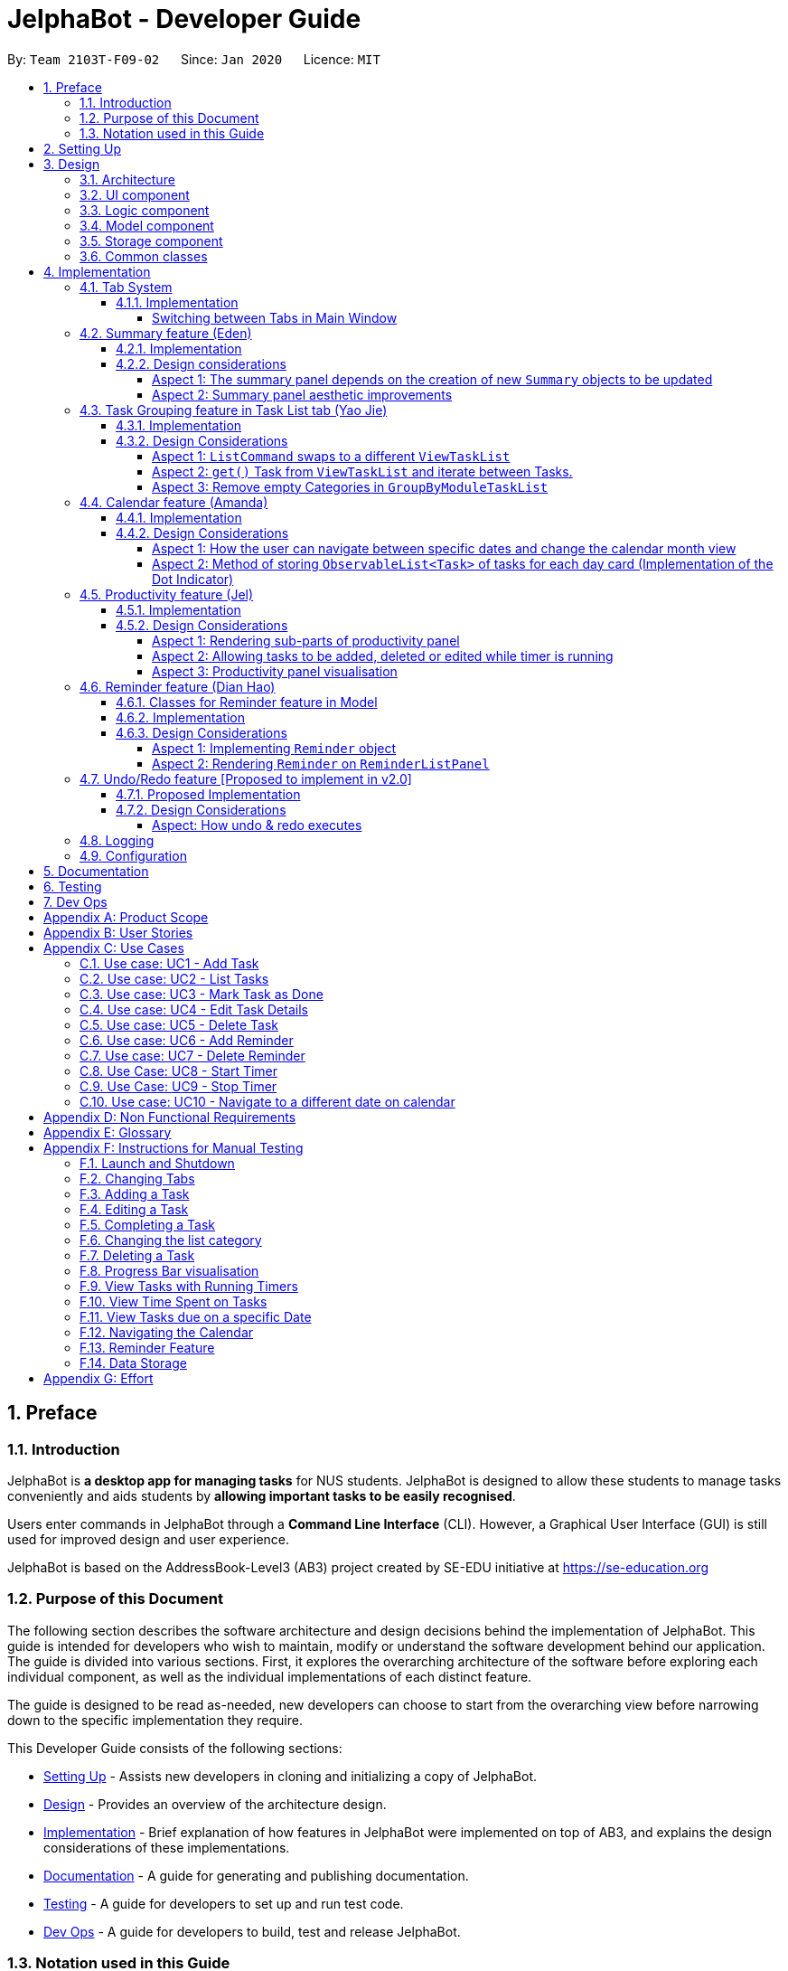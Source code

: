 = JelphaBot - Developer Guide
:site-section: DeveloperGuide
:toc:
:toc-title:
:toc-placement: preamble
:toclevels: 4
:sectnums:
:imagesDir: images
:stylesDir: stylesheets
:xrefstyle: full
ifdef::env-github[]
:tip-caption: :bulb:
:note-caption: :information_source:
:warning-caption: :warning:
endif::[]
:repoURL: https://github.com/AY1920S2-CS2103T-F09-2/main

By: `Team 2103T-F09-02`      Since: `Jan 2020`      Licence: `MIT`

== Preface
=== Introduction

JelphaBot is *a desktop app for managing tasks* for NUS students. JelphaBot is designed to allow these students
to manage tasks conveniently and aids students by *allowing important tasks to be easily recognised*.

Users enter commands in JelphaBot through a *Command Line Interface* (CLI). However, a Graphical User Interface (GUI)
is still used for improved design and user experience.

JelphaBot is based on the AddressBook-Level3 (AB3) project created by SE-EDU initiative at https://se-education.org

=== Purpose of this Document
The following section describes the software architecture and design decisions behind the implementation of JelphaBot.
This guide is intended for developers who wish to maintain, modify or understand the software development behind our application.
The guide is divided into various sections. First, it explores the overarching architecture of the software before exploring each individual component,
as well as the individual implementations of each distinct feature.

The guide is designed to be read as-needed, new developers can choose to start from the overarching view before narrowing down to the specific implementation they require.

This Developer Guide consists of the following sections:

* <<Setting Up, Setting Up>> - Assists new developers in cloning and initializing a copy of JelphaBot.
* <<Design, Design>> - Provides an overview of the architecture design.
* <<Implementation, Implementation>> - Brief explanation of how features in JelphaBot were implemented on top of AB3,
and explains the design considerations of these implementations.
* <<Documentation, Documentation>> - A guide for generating and publishing documentation.
* <<Testing, Testing>> - A guide for developers to set up and run test code.
* <<Dev Ops, Dev Ops>> - A guide for developers to build, test and release JelphaBot.

=== Notation used in this Guide
.Common symbols used throughout this guide.
[width="70%",cols="^15%,85%"]
|===
a| `code` | A Java method or class
ifdef::env-github[]
| :bulb: | Tips and tricks that might be useful
| :information_source: | Additional information that is good to know
| :heavy_exclamation_mark: | Important pointers to take note
endif::[]
ifndef::env-github[]
a| [.java]#name# | Reference to the codebase (such as component, class and method names)
a| icon:lightbulb-o[role="icon-tip",size="2x"] | Tips and tricks that might be useful
a| icon:info-circle[role="icon-note",size="2x"] | Additional information that is good to know
a| icon:exclamation-circle[role="icon-important",size="2x"] | Important pointers to take note
endif::[]
|===

== Setting Up

Refer to the guide <<SettingUp#, here>>.

== Design

JelphaBot is a desktop app built in Java based on the AddressBook-Level3 project created by the SE-EDU initiative,
and inherits its architectural design. The software is split into various components, each with its own package.
Each component is in charge of a single aspect of the software.

[TIP]
The data in JelphaBot is stored as .json files in the `data` subdirectory.

//tag::designarchitecture[]
[[Design-Architecture]]
=== Architecture
The *_Architecture Diagram_* given below explains the high-level design of the App.

.Architecture Diagram
image::ArchitectureDiagram2.png[]
//end::designarchitecture[]

The *_Architecture Diagram_* given above explains the high-level design of the App. Given below is a quick overview of each component.

[TIP]
The `.drawio` files used to create diagrams in this document can be found in the link:{repoURL}/tree/master/docs/diagrams/[diagrams] folder.
To update a diagram, import the `.drawio` file to the https://draw.io[webapp].

Given below is a quick overview of each component.

`Main` has two classes called link:{repoURL}/blob/master/src/main/java/seedu/jelphabot/Main.java[`Main`] and link:{repoURL}/blob/master//src/main/java/seedu/jelphabot/MainApp.java[`MainApp`]. It is responsible for,

* At app launch: Initializes the components in the correct sequence, and connects them up with each other.
* At shut down: Shuts down the components and invokes cleanup method where necessary.

<<Design-Commons,*`Commons`*>> represents a collection of classes used by multiple other components.
The following class plays an important role at the architecture level:

* `LogsCenter` : Used by many classes to write log messages to the App's log file.

The rest of the App consists of four components.

* <<Design-Ui,*`UI`*>>: The UI of the App.
* <<Design-Logic,*`Logic`*>>: The command executor.
* <<Design-Model,*`Model`*>>: Holds the data of the App in-memory.
* <<Design-Storage,*`Storage`*>>: Reads data from, and writes data to, the hard disk.

Each of the four components

* Defines its _API_ in an `interface` with the same name as the Component.
* Exposes its functionality using a `{Component Name}Manager` class.

For example, the `Logic` component (see the class diagram given below) defines it's API in the `Logic.java` interface and exposes its functionality using the `LogicManager.java` class.

.Class Diagram of the Logic Component
image::LogicClassDiagram.png[][width="750"]

[discrete]
==== How the architecture components interact with each other

The _Sequence Diagram_ below shows how the components interact with each other for the scenario where the user issues the command `delete 1`.

.Component interactions for `delete 1` command
image::interaction.png[]

The sections below give more details of each component.

[[Design-Ui]]
=== UI component
The Ui Component handles interactions between the user and the application.
This includes input fields where commands are entered as well as translations of data in the Model Component to a visual representation in the interface.

.Class Diagram of the UI Component
image::UiClassDiagram.png[][width="750"]

*API* : link:{repoURL}/src/main/java/seedu/JelphaBot/ui/Ui.java[`Ui.java`]

The UI consists of a `MainWindow` that is made up of parts e.g.`CommandBox`, `CalendarDayCard`, `ResultDisplay`, `TaskListPanel`, `StatusBarFooter` etc.
All these, including the `MainWindow`, inherit from the abstract `UiPart` class.

The `UI` component uses JavaFx UI framework. The layout of these UI parts are defined in matching `.fxml` files that are in the `src/main/resources/view` folder. For example, the layout of the link:{repoURL}/src/main/java/seedu/JelphaBot/ui/MainWindow.java[`MainWindow`] is specified in link:{repoURL}/src/main/resources/view/MainWindow.fxml[`MainWindow.fxml`]

The `UI` component,

* Executes user commands using the `Logic` component.
* Listens for changes to `Model` data so that the UI can be updated with the modified data.

[[Design-Logic]]
=== Logic component
The Logic component handles the business logic after a command is executed.

[[fig-LogicClassDiagram]]
.Structure of the Logic Component
image::LogicClassDiagram.png[][width="750"]

*API* :
link:{repoURL}/src/main/java/seedu/JelphaBot/logic/Logic.java[`Logic.java`]

.  `Logic` uses the `JelphaBotParser` class to parse the user command.
.  This results in a `Command` object which is executed by the `LogicManager`.
.  The command execution can affect the `Model` (e.g. adding a task).
.  The result of the command execution is encapsulated as a `CommandResult` object which is passed back to the `Ui`.
.  In addition, the `CommandResult` object can also instruct the `Ui` to perform certain actions, such as displaying help to the user.

Given below is the Sequence Diagram for interactions within the `Logic` component for the `execute("delete 1")` API call.

.Interactions Inside the Logic Component for the `delete 1` Command
image::DeleteSequenceDiagram.png[]

[[Design-Model]]
=== Model component
The Model component provides an internal data representation of all tasks stored in JelphaBot, as well as methods to modify that data.

.Structure of the Model Component
image::ModelClassDiagram.png[][width="750"]

*API* : link:{repoURL}/src/main/java/seedu/JelphaBot/model/Model.java[`Model.java`]

The `Model`,

* stores a `UserPref` object that represents the user's preferences.
* stores JelphaBot data.
* exposes an unmodifiable `ObservableList<Task>` that can be 'observed' e.g. the UI can be bound to this list so that the UI automatically updates when the data in the list change.
* does not depend on any of the other three components.

//[NOTE]
//As a more OOP model, we can store a `Tag` list in `JelphaBot`, which `Task` can reference. This would allow `JelphaBot` to only require one `Tag` object per unique `Tag`, instead of each `Task` needing their own `Tag` object. An example of how such a model may look like is given below. +
// +
//image:BetterModelClassDiagram.png[]

[[Design-Storage]]
=== Storage component
The Storage component manages storing and retrieving of data onto local files in .json format.

.Structure of the Storage Component
image::Storage.png[][width="750"]

*API* : link:{repoURL}/src/main/java/seedu/JelphaBot/storage/Storage.java[`Storage.java`]

The `Storage` component,

* can save `UserPref` objects in json format and read it back.
* can save JelphaBot data in json format and read it back.

[[Design-Commons]]
=== Common classes

Classes used by multiple components are in the `seedu.JelphaBot.commons` package.
This includes classes which implement utility functions which can be used by all other components.

== Implementation

This section describes some noteworthy details on how certain features are implemented.

=== Tab System
Users may find it complicated to handle the many features that JelphaBot offers. They might also be overwhelmed if all the information of their tasks were to be displayed together in one screen.

As such, we have decided to implement a tab system for JelphaBot to organise the available commands into their respective features. JelphaBot provides 5 different tabs for the users,
each displaying a different set of panels that are relevant to the feature.

* *Summary Tab* - <<Summary feature (Eden), overall view>> of the day's tasks in the task list.
* *Task List Tab* - <<Task Grouping feature in Task List tab (Yao Jie), view all tasks>> in the task list.
* *Calendar Tab* - <<Calendar feature (Amanda), visualisation>> of tasks in a specific day or month.
* *Productivity Tab* - <<Productivity feature (Jel), overarching view>> of overall productivity such as task completion rate.
* *Reminder Tab* - <<Reminder feature (Dian Hao), list>> of upcoming reminders.

To use the different features, we have also implemented commands for users to switch between the 5 tabs.

[[ChangeTab]]
// tag::changetab[]
==== Implementation

[[ChangingTabs]]
===== Switching between Tabs in Main Window

The tabs of the application are defined using a `SwitchTab` enum and the current tab of the application is stored as a private attribute `mode` in `LogicManager`.
Users can switch between tabs in JelphaBot using the lower case names of each tab as commands (e.g. `calendar`). +
When the tab of the application is changed, we need to update the:

* `MainWindow` component so that the `SwitchTab` attribute in `MainWindow` reflects the new current tab, since this is used to check if a command can be executed,
* `UI` component so that the panels display the information that is relevant to the tab.

WARNING: `task list` is not a valid command to switch to the Task List tab.
Use `list` instead.
Similarly, `:l` is rhe corresponding shortcut.

For all these commands, updates are done by updating the `SwitchTab` attribute added in the `CommandResult` object.

To view an example, the figure <<Summary-SwitchTab-Sequence-Diagram, here>> shows the sequence diagram for when a user executes the `:s` or `summary` command.

Upon execution of the `:s` command, `SummaryCommand#generateCommandResult()` will generate a `CommandResult``#`` whose `SwitchTab``#`` attribute is set to `SUMMARY``#`` and return it to the `LogicManager``#``.
Now, the updates can be done for the respective components:

* `UI` component: `MainWindow` calls `MainWindow#executeCommand()`, to retrieve the tab to be changed to and updates the current tab stored in its `SwitchTab` attribute by calling `CommandResult#isShowXXX()` where `XXX` is the tab to switch to.
The display panel is updated by calling `MainWindow#handleXXX` where `XXX` is the tab to switch to.
// end::changetab[]


// tag::summary[]
=== Summary feature (Eden)

JelphaBot has a Summary feature which provides an overview of the tasks due within the day as well as all tasks that have been complete within the day.

This feature comes in the form of a summary panel, which comprises of two sections for the tasks due within the day and the tasks completed within the day respectively.

For each task shown only details such as the Module Code and the Description are shown.

Once the user marks a task due within the day as complete, it will automatically appear under the tasks completed within the day.

[NOTE]
If the user marks a task as completed, and immediately deletes the task from the task list, it will not appear in the summary screen.

==== Implementation

The implementation of this panel is facilitated by the `summary` package.

Upon creation, the `Summary` object obtains the main task list from `Model`.
The task list is then filtered with the help of `TaskDueWithinDayAndIncompletePredicate` and `TaskCompletedWithinDayPredicate` to obtain two lists with the desired tasks.

These lists are stored as fields in the `Summary` class and are used to display the relevant information in the summary panel.

The following class diagram shows the structure of the classes in the `summary` package, in relation with their `Ui` counterparts.

[[SummaryPanelClassDiagram]]
.Class diagram of structure and relations of `Summary`, `SummaryPanel` and their components.
image::SummaryPanelClassDiagram.png[]
To view the respective tasks, the user enters the `summary` command.

[[Summary-SwitchTab-Sequence-Diagram]]
.Sequence diagram of execution of the `summary` command
image::SummarySwitchTabSequenceDiagram.png[]

The following sequence diagram details the execution of the creation of the `Summary` object when SummaryCommand is executed.

.Sequence diagram of the creation of the `Summary` object when SummaryCommand is executed.
image::SummaryCommandSequenceDiagram.png[]

==== Design considerations

===== Aspect 1: The summary panel depends on the creation of new `Summary` objects to be updated

* *Current solution*: Each time `DoneCommand` is executed, a new Summary object is to be created, and along with it the task lists
contained inside the `Summary` object is updated and displayed on the summary panel as an updated list.
** Pros: Easy to implement. Scalable when there are more things are to be displayed on the summary panel.
** Cons: Consecutive `done` commands are expensive, as the lists in the `Summary` object are reinitialised upon every `done` command.

* *Alternative 1*: Have a single `Summary` object with underlying task list listeners to update the relevant task lists
** Pros: Only one `Summary` object will have to be created for the duration the application is open. The task lists in the `Summary` object
do not have to be reinitialised upon every `done` command.
** Cons: May not be scalable if there are many things to be added to the summary panel in the future, as this will require more listeners,
and the presence of many listeners may affect the performance of the application.

===== Aspect 2: Summary panel aesthetic improvements

* *Current solution*: The Welcome header, tasks due today and tasks completed subsections have the same font and styling. The distinction between them
is by the bigger font for the Welcome header, and the space separation between the subsections. Everything shown on the panel is shown as plain text, with no
additional styling.
** Pros: This gives the summary panel a minimal look that is simple and easy to look at, while still providing the user with the relevant information that is needed.
** Cons: Due to the implementation of the subsections as separate boxes of equal sizes that are scaled to fit the panel, there is a lot of unused space in between each subsection, if there
are not enough tasks to fill in the space. This can be seen as a waste of space.
* *Alternative 1*: Add font styling and section highlighting to different sections of the summary panel
** Pros: Makes the summary panel more visually appealing, and makes each subsection more distinct from each other.
** Cons: Does not solve the problem of unused space when there are not enough tasks to fill the space in each subsection.
// end::summary[]

// tag::taskgroups[]
=== Task Grouping feature in Task List tab (Yao Jie)
==== Implementation

The task category mechanism is facilitated by the `ViewTaskList` interface, which serves as a wrapper for any list of tasks. +
The ViewTaskList interface supports methods that facilitate getting and iterating through the tasks contained within the list.
This is to accommodate a common access for Tasks in `GroupedTaskList`, which contains multiple sub-lists. +
The diagram below describes the class structure.

.Class Diagram for Task List classes
image::TaskListClassDiagram.png[]

Grouping tasks into sub-lists is done through the `GroupedTaskList` class. +
Each `GroupedTaskList` is a container for `ObservableList<Task>` objects, each containing a unique filter over the full task list.

Each `GroupedTaskList` implements the following operations on top of those in `ViewTaskList`:

* A enum class which describes the valid `Category` groupings, and the corresponding methods of getting these groupings from a `String`. +
* An `ObservableList` of `SubgroupTaskList` that represents the sub-groupings of each corresponding `Category`.
* A public method for instantiating a `GroupedTaskList` called `getGroupedList` with the return from `getFilteredTaskList()` as argument.
* An iterator method which iterates through a list of `SubgroupTaskList`.

Users can modify the `GroupTaskList` being displayed in the main panel by executing a `ListCommand`.
The operation for retrieving the corresponding `GroupedTaskLists` are exposed in the `Model` interface as `Model#getGroupedTaskList(Category category)`. +
Currently, the supported groupings for JelphaBot are group by date (`GroupedTaskList.Category.DATE` and `GroupedByDateTaskList`) and group by module (`GroupedTaskList.Category.MODULE` and `GroupedByModuleTaskList`).

The following diagram shows the sequence flow of a `ListCommand` which modifies the currently shown Task List:

[[activity-swapping-groupedtasklist]]
.Activity Diagram showing the tab switch for ListCommand
image::ListCommandActivityDiagram.png[]

Given below is an example usage scenario and how the task category mechanism behaves at each step.

*Step 1.* The user launches the application for the first time.
The `MainWindow` will be initialized with `GroupedTaskListPanel` as a container for GroupedTaskList model objects.
The panel is populated with sublists defined in `GroupedByDateTaskList`.

*Step 2.* The user executes `list model` to switch to category tasks by module code instead. `GroupedTaskListPanel` is repopulated with sublists defined in `GroupedByModuleTaskList`.

[NOTE]
If the user tries to switch to a `Cateory` which is already set, the command does not reinitialize the `GroupedTaskList` to prevent redundant filtering operations.

As `GroupedTaskList` has more than one underlying `ObservableList<Task>`, tasks cannot be retrieved the usual way.
Thus, the `get()` function defined in the `ViewTaskList` interface must be implemented and used instead. +
The following diagram shows the process of retrieving a `Task` from `ViewTaskList` when it is an instance of `GroupedTaskList`:

[[sequence-viewtasklist-get]]
.Sequence Diagram for `ViewTaskList.get()`
image::ViewTaskListGetSequenceDiagram.png[]

As the index passed as an argument to `lastShownList.get()` is a cumulative index, the implementation of `get()` in `ViewTaskList` has to iterate through each `SubgroupTaskList` stored within.

Tasks are organized via a two-dimensional list.
In this case, a `Task` is rendered into a `TaskCard`, and `TaskCard` elements are rendered within `SubGroupTaskListCell` elements which are listed in `SubgroupTaskListPanel`.
A populated `SubgroupTaskListPanel` element is rendered as a `GroupedTaskListCell` which is listed in the top-level `GroupedTaskListCell`. +
`SubgroupTaskListCell` and `GroupedTaskListCell` implement the `ListViewCell<T>` interface of the `ListView<T>` class provided by JavaFX.

.Class Diagram for UI classes displaying `GroupedTaskList`
image::TaskListPanelClassDiagram.png[]

The detailed interactions are described in the diagram shown above.
As can be seen, the distribution of `ListViewCell` elements follows the way tasks are distributed within the model classes.
Each `SubgroupTaskListPanel` is displaying a singular `SubgroupTaskList`, which firther contains a list of `Task` entities.

The indexes displayed in each `TaskCard` is dynamically computed from a `NumberBinding` which computes the index of that element in the list.
The `NumberBinding` observes the place of the task within the current `SubgroupTaskList` as well as the number of elements in the preceeding sublists.
The sum of both numbers gives the index for the current element, which is set using `setId()`. `TaskCard` elements are updated with `populateTaskElements()`.

Each `TaskCard` will also have a different visual presentation depending on the value of the `Priority` of the task.
The method which adjusts the visual presentation of a `Task` is `applyPriorityMarkdown()`.

The following images show how `Task` entities of different priorities are displayed: +

.Markdown for Tasks of different priority. (Top to bottom: Normal, High, Low.)
image::PriorityMarkupForTaskCards.png[]

==== Design Considerations

===== Aspect 1: `ListCommand` swaps to a different `ViewTaskList`

Refer to <<activity-swapping-groupedtasklist>> for the diagram describing this process.

* *Current solution*: Initializes each grouped list as each `ListCommand` is called and stores the latest list as `Model.lastShownList`.
** Pros: Easy to implement.
Scalable when more groupings are added.
** Cons: Consecutive `ListCommand` operations which swap between different categories are expensive as the list is reinitalized each time.
** Cons: It is hard to keep track of the exact type of list in `lastShownList`, which may lead to unexpected behavior.
* **Alternative 1:** Keep instances of all `GroupedTaskList` objects and update them as underlying Task List changes.
** Pros: Consecutive `ListCommand` executions are less expensive.
** Cons: All other commands that update the underlying list now have additional checks as each grouped list is updated.

The current solution was chosen in order to accomodate more `Category` implementations in the future.
With only two classes inheriting `GroupedTaskList`, it is entirely feasible to implement both.
However, since only one `GroupedTaskList` will be used at any time, and to take account possible performance savings, only one `GroupedTaskList` implementation will exist at any one time.

===== Aspect 2: `get()` Task from `ViewTaskList` and iterate between Tasks.

Refer to <<sequence-viewtasklist-get>> for the diagram describing this process.

* *Current solution*: Implement `get()` and `Iterator<Task>` in `ViewTaskList`.
** Pros: Easy to implement.
Scalable when more groupings are added.
** Cons: Consecutive `ListCommand` operations are expensive as the list is reinitalized each time.
** Cons: It is hard to keep track of the exact type of list in `lastShownList`, which may lead to unexpected behavior.
*** As a workaround, only operations defined in the `ViewTaskList` interface should be used.
* **Alternative 1:** Keep instances of all `GroupedTaskList` objects and update them as underlying Task List changes.
** Pros: Consecutive `ListCommand` executions are less expensive.
** Cons: All other commands that update the underlying `UniqueTaskList` will result in multiple update calls to `ViewTaskList`.

The current solution was chosen with integration with other tabs in mind.
This implementation can easily be expanded to other tabs in a future version if other tabs also inherit from `ViewTaskList`.
This allows `add`, `edit`, `delete` and `done` commands to be executable from any tab, while still only requiring one `ViewTaskList` to be instantiated, which saves performance.

//===== Aspect 3: Hide empty Categories in `GroupByDateTaskList`
//
//* *Current Solution*: UI displays problems from a `FilteredList<SubgroupTaskList>` and use `filtered()` to hide empty categories without removing them.
//** Rationale: These categories are meant to be reused when applicable tasks are added back to the list.
//** Pros: The list categories do not have to be reinitalized as tasks are removed or added.
//** Cons: Additional load on the UI as the Filtering happens constantly.
//However, since there is a cap on five categories (so five `FilteredList` lists), it is unlikely to be significant.
//** Cons: Inconsistent with the way filtering is done in `GroupByModuleTaskList`, which reduces control abstraction in `GroupedTaskList`.
//* **Alternative 1:** Remove categories which are no longer used, and reinitialize them again when needed.
//** Pros: Consecutive changes to the underlying Task List are less expensive if less lists are currently active.
//** Pros: Enforce consistency with `GroupByModuleTaskList` which might allow some methods to be abstracted to parent class.
//** Cons: Empty `SubgroupTaskList` members have to be hidden manually which requires complex logic in `SubgroupTaskListPanel`.
//** Cons: Additional listeners have to be added (one for each category) to reinitialize empty categories.

===== Aspect 3: Remove empty Categories in `GroupByModuleTaskList`

* *Current Solution*: UI displays problems from a `FilteredList<SubgroupTaskList>` and uses a `ListChangeListener<Task>` to maintain a set of unique module codes when the underlying task list is changed.
The `ObservableSet<ModuleCode>` has a further `SetChangeListener<ModuleCode>` bound to it to remove categories that no longer contain any Tasks.
This second listener directly removes unused categories from `GroupedByModuleTaskList`.
** Pros: Consecutive changes to the underlying Task List are automatically reflected with a change in `SubgroupTaskList` categories.
** Pros: The delegation of responsibilities between each `Listener` allows Single Responsibility Principle to be maintained.
** Cons: Dependency between the two `Listener` classes has to be maintained.
* **Alternative 1:** Hide categories which are no longer used by adding a filter to the Task List returned.
** Pros: Easy to implement and understand.
** Cons: Not practical: as more Module Codes are added to the Task List, it might cause more and more hidden categories to be created which are expensive to filter through.
* **Alternative 2:** Abstract maintenance of the set of unique module codes to a `UniqueModuleCodeSet` class instanced in `UniqueTaskList`.
** Pros: Easy to understand.
Logic is further abstracted to a higher level and the new class is instanced together with the list that affects it.
** Pros: The returned `ObservableSet<ModuleCode>` from `UniqueModuleCodeSet` can be made unmodifiable which would prevent unauthorized changes to the `ObservableSet` from other classes.
** Cons: Implementation is challenging and prone to bugs, requiring significant testing.
Due to the time of writing this Developer guide, the release is nearing V1.4 and time is spent fixing bugs for release instead.
** This could be a proposed update in the future.

The best solution would be to create a `UniqueModuleCodeSet` instanced in `UniqueTaskList`, which would have the best scalability and abstraction.
In addition, since such a set would be updated regularly, less mantainence is needed inside classes that require a list of unique `ModuleCode` entities.
However, due to time constraints, such an implementation was not chosen.
However, the current solution mimics the best solution as closely as possible by using `SetChangeListener` to update the `SubgroupTaskList` list.
This means that a returned `UnmodifiableObservableSet` from `UniqueModuleCodeSet` can be substituted easily whenever such a refactoring is done.
// end::taskgroups[]


// tag::calendar[]
=== Calendar feature (Amanda)

JelphaBot has a calendar feature which provides an overarching view of their schedules and to allow users to view their tasks due.

This feature offers two main functions:

** Displays an overview of tasks in calendar for a selected month and year
** Displays a list of tasks due for a specified date

====  Implementation

The implementation of the main calendar panel is facilitated by the `CalendarMainPanel` class, which serves as the main
container for this feature. This main container consists of a `SplitPane` comprising of a `CalendarPanel` on the right,
which displays the calendar view in a month, and a `CalendarTaskListPanel` on the left to display specific tasks.

The diagram below describes the class structure of the calendar class structure.

.Class Diagram for Calendar classes
image::CalendarUiClassDiagram.png[]

Upon initialisation of the `CalendarMainPanel`, the `CalendarPanel` would be set to display the current month and year calendar,
with the dates filled up by `CalendarDayCards` by CalendarPanel#fillGridPane() with a `CalendarDate` starting from the first day of the current month.
Today's date would also be highlighted, with `CalendarTaskListPanel` set to display the tasks due today by running
Logic#getFilteredCalendarTaskList() and then Logic#updateFilteredCalendarTaskList() with a predicate to filter by today's date.

The following diagram depicts how each individual day cell of the calendar will look like:

.Expected display of dates on calendar
image::CalendarDayCards.png[]

After every execution of command, MainWindow#updateTasksInCalendarDayCards() will be run such that any commands that updates
the JelphaBot task list (e.g `DoneCommand`, `DeleteCommand`, `EditCommand`) would be updated by the dot indicators in the calendar.

**Function 1: Displays an overview of tasks in calendar for a selected month and year**

There are 2 commands that users can issue to perform function 1:

1. `calendar today`: Displays calendar for the current month with today's date highlighted, and its corresponding tasks due listed. +
2. `calendar MONTHYEAR`: Displays calendar for the month and year specified, with the first day of the month highlighted,
and its corresponding tasks due listed (e.g. calendar Apr-2020). Refer <<Calendar-MonthYear-SequenceDiagram, here>>, for the diagram describing this process.

Upon execution of the `calendar MONTHYEAR` or the `calendar today` command, CalendarCommand#execute() will run `updateFilteredCalendarTaskList()` to
filter the task list to display the tasks on the `CalendarTaskListPanel` according to the first day of the `MONTHYEAR` or the tasks due `today` respectively.
The filtering of the tasks according to date is done using the `TaskDueWithinDayPredicate`. A distinct `CommandResult` would then be generated according to
the input command and is returned to the `LogicManager`. Finally, the  `CommandResult` is passed to the `MainWindow` in UI. Now, the updates can be done for the respective components:

UI Component: Using the CommandResult, MainWindow calls MainWindow#updateCalendarMainPanel(), which is then passed to call CalendarMainPanel#updateCalendarPanel().
For the `calendar MONTHYEAR` command, this updates the `CalendarPanel` display with the respective `MONTHYEAR` view, and highlights the first day of the month.
For the `calendar today` command, this updates the `CalendarPanel` display to the current month and year, with today's date highlighted.

The following example sequence diagram shows you how the `calendar MONTHYEAR` (e.g. `calendar Apr-2020`) command works.

[[Calendar-MonthYear-SequenceDiagram]]
.Sequence diagram after running `calendar Apr-2020`
image::CalendarViewSequenceDiagram.png[]

**Function 2: Display a list of tasks due for a selected date in the month**

In order to display the task list for specific input dates, the user enters the `calendar DATE` command +
(e.g. calendar Jan-1-2020).

NOTE: Only a date belonging in the current displayed month on the `CalendarPanel` would be highlighted after
processing the `calendar DATE` command. A date that falls in other month and years would just display its
corresponding tasks due on the `CalendarTaskListPanel`.

The implementation of the previous two calendar commands (`calendar DATE` and `calendar today`) are largely similar and run in the same process.
The only exception is regarding the `calendar DATE` command which fulfills **Function 2** listed above, where the `GridPane` in `CalendarPanel` is not
altered by running CalendarPanel#fillGridPane() unlike the other two commands fulfilling **Function 1**. Only `CalendarTaskListPanel` is updated.

The following diagram shows the sequence flow for variants of these three calendar commands which modifies the `CalendarMainPanel`:
[[Calendar-ActivityDiagram]]
.Activity Diagram showing the updating of `CalendarMainPanel`
image::CalendarCommandActivityDiagram.png[]

==== Design Considerations

===== Aspect 1: How the user can navigate between specific dates and change the calendar month view
* *Current Solution:* Use the same `calendar` command word for both viewing tasks in specific dates, and changing the calendar view.
The next input following the command word (`DATE`, `MONTHYEAR`, `today`) is then parsed separately to give different command results.
** Pros: Easier and more understandable for user interactions.
** Pros: More open and accessible to future implementations regarding the calendar feature.
** Cons: Implementation in the `CalendarCommand` class might seem a bit bulky.
* **Alternative 1:** Use completely separate commands for viewing tasks in specific dates and changing the calendar view.
** Pros: Less chance of a parse exception, with more precise error messages when invalid command formats are input by the user.
** Cons: Certain areas of the code might be repetitive.
** Cons: Less intuitive for users to use.

*Reason for chosen implementation:* +
The current solution is more user-friendly as it reduces the number of varying commands that users have to remember in order to
access the respective information. Additionally, upcoming changes and future implementations can be easily integrated into the
existing code base as well.

===== Aspect 2: Method of storing `ObservableList<Task>` of tasks for each day card (Implementation of the Dot Indicator)
* *Current Solution:* Each `CalendarDayCard` stores a filtered list of tasks due on its specific date.
This is done by obtaining all the tasks in the task list from Logic#getFilteredTaskList() and applying a filter function
with the `TaskDueWithinDayPredicate`, specifically with the date of the day card. The list of tasks stored for each day card
in the calendar panel would be re-filtered after the execution of each command.
** Pros: Do not have to manually update the tasks stored in each `CalendarDayCard` (e.g add and remove manually in the separately stored copy)
** Cons: Completely reliant on the main task list, possible errors might be carried over.
* **Alternative 1:** Use a static HashMap of Dates as keys and a list of tasks due in that date as values.
** Pros: Retrieving the tasks in a specific date and storing in the day card is fast - can be done in O(1) time.
** Cons: Implementation would be much more complex.
** Cons: Updating of this HashMap of the tasks as the main task list is being edited constantly can be very tedious.

*Reason for chosen implementation:* +
The current solution is easier to implement since we are filtering the tasks we want to see directly from the main task list.
This reduces the amount of methods to implement over various class and components as constant updates of the tasks
in each day card of the calendar is done. The ease of implementation is crucial given the tight deadlines we have to meet for the project.
// end::calendar[]

// tag::productivity[]
=== Productivity feature (Jel)
JelphaBot has a productivity panel of this feature which provides an overarching view of user's overall productivity.

The view of this panel is facilitated by the productivity package that extracts the relevant data and displays them in as cohesive view.
The productivity package supports the creation of `TimeSpentToday`, `RunningTimers` as well as `TasksCompleted` instances.
Each of these classes iterate through the tasks contained within the task list.

.Class diagram showing the structure and relations of `Productivity`, `ProductivityPanel` and their components.
image::ProductivityClassDiagram.png[]

This feature offers two main functions and one panel for visualisation:

** Start timer for a task.
** Stop running timer for a task.
** Productivity panel under Productivity tab.

====  Implementation

Displaying the productivity panel is done through the `Productivity` class. +
A `Productivity` object is a container for the objects responsible for the sub-parts of the panel, namely `TimeSpentToday`, `RunningTimers` and `TasksCompleted`.
Each of these have their respective String representations which will be used in rendering the panel.

`TimeSpentToday` implements the following operations:

* An iterator method `getTimeSpent()` which iterates through a list of `ObservableList<Task>`.
** This iterator will extract the duration field of each task.
* A `toString()` method which returns the sum of duration (i.e. time spent) of tasks under 3 different categories: "due today", "due in next 6 days" and "due after 6 days".
[NOTE]
Each time `TimeSpentToday` is instantiated, `getTimeSpent()` is called thrice; once each for the 3 categories.

`RunningTimers` implements the following operations:

* An iterator method `getTasksWithTimers()` which iterates through a list of `ObservableList<Task>`.
** This iterator will extract the description and deadline of tasks with timers that have been started.
* A `toString()` method which returns the tasks with running timers.

`TasksCompleted` implements the following operations:

* An iterator method `getCompletionStatus()` which iterates through a list of `ObservableList<Task>`.
** This iterator will extract the number of tasks completed under the "due today" category.
* An iterator method `getOverdueStatus()` which iterates through a list of `ObservableList<Task>`.
** This iterator will extract the number of tasks that are incomplete and past their due date.
* A getter method which returns the percentage of tasks completed that are under the "due today" category.
* A `toStringArray()` method which returns the task completion status, JelphaBot's response to the user's productivity, as well as number of overdue tasks.

Information from all three objects are subsequently rendered onto the panel through the respective FXML files.

Assuming that the task list is not empty, the following describes the flow of `start 1` and `stop 1` which modifies the currently shown productivity panel:

**Function 1: Starts timer for a specified task** +
In order to start timing a task, the user enters `start INDEX` command
(e.g. `start 1`)

Upon successful execution of the command, the productivity tab displays the task being timed under the Running Timer(s) header.
The following diagram shows the flow of `start 1` which modifies the current view of the productivity panel:

[[activity-settingProductivitylist]]
.Activity Diagram showing the setting of `Productivity` in the `ProductivityList`
image::StartActivityDiagram.png[]

To update the productivity panel to reflect the changes, a new `Productivity` object will first be created, replacing the existing `Productivity` object in the `ProductivityList`.
Each time a new `Productivity` object is created, its corresponding booleans will dictate whether the sub-parts (i.e. `TimeSpentToday`, `RunningTimers` and `TasksCompleted`) are to be replaced with new objects.
As the command executed is the `start` command, a new `RunningTimers` object is created. As detailed above, the iterator method in `RunningTimers` will be called and a new String representation to be displayed onto the productivity panel will be created.
This String is subsequently rendered onto the panel under the Running Timer(s) header.

The following diagram shows the flow which updates the Running Timer(s) section in the productivity panel:

[[activity-updatingProductivityPanel]]
.Activity Diagram showing the updating of Running Timer(s) in the productivity panel
image::TimerPanelActivityDiagram.png[]

**Function 2: Stops timer for a specified task** +
In order to stop timing a task, the user enters `stop INDEX` command
(e.g. `stop 1`)

Upon successful execution of the command, the productivity tab removes the task being timed under the Running Timer(s) header.
Removing a task from the Running Timer(s) header is similar to adding it, as illustrated by the Activity Diagram <<activity-updatingProductivityPanel, above>>.
Under the Time Spent header, the total time spent will be increased depending on the date that the task is due.

[WARNING]
Attempting to start timer for a task marked as completed or `stop` a task that does not have a running timer,
the command fails its execution so that it does not execute that `start` or `stop` operation to `start` or `stop` the timer for that task.

.Sequence Diagram after running `stop 1`
image::StopSequenceDiagram.png[]

==== Design Considerations

===== Aspect 1: Rendering sub-parts of productivity panel
* *Current solution*: Render each sub-part (i.e. task completion rate, time spent and running timers) only when that part needs to
be updated. All 3 parts are rendered on to the same card.
** Pros: Easy to implement and reduces waste of computational power.
** Cons: As all parts are displayed on the same card, if there happens to be problem in other parts of the card, all parts will be affected.
* *Alternative 1*: Abstract each part to a separate card and render all cards onto the same panel.
** Pros: Allows other parts to be rendered even when there is error on one part. Additionally, it is easier to identify bugs when there is
an error in displaying.
** Cons: Difficult to implement as current view is generated from a ListView but with a single card. Thus, abstracting and refactoring will be costly and hard to debug.
* *Alternative 2*: Employ multi-threading for rendering each sub-part.
** Pros: No need to use 3 different booleans when updating view. Code base will be cleaner and more readable.
** Cons: Unsure if cost of multi-threading less then of constructing 3 instances for rendering the productivity panel view.
** Rationale for current implementation: No need to re-render all 3 parts when changes are made to only one part.

===== Aspect 2: Allowing tasks to be added, deleted or edited while timer is running
* *Current solution*: Adding and deleting of tasks are allowed. However, tasks cannot be edited.
** Pros: Other functionality are still available for use. Thus, user's experience is not affected.
** Cons: User is unable to make changes to the task being timed.
* *Alternative 1*: Allow users to edit task while timer is running.
** Pros: User is able to use all features without restriction.
** Cons: Difficult to implement as the Task model requires a new Task to replace the old Task when edit command is executed.
** Rationale for current implementation: Adding and deleting tasks does not affect the task being timed.

===== Aspect 3: Productivity panel visualisation
* *Current solution*: Separating sub-parts by paragraphs and including progress bar for tasks completed.
** Pros: Easy to see at a glance which parts are which.
** Cons: Text under Running Timer(s) can appear wordy. As number of running timers increase, more text is added under Running Timer(s).
* *Alternative 1*: Highlight displayed module code and deadline in alternating colours
** Pros: Visually more appealing and looks less like a long list is tasks thus motivating the user to complete his/her tasks.
** Cons: Does not resolve the issue of having too many words under the sections.
* *Alternative 2*: Only show 3 tasks whose timers were started in order of priority and time when timers were started.
** Pros: Allows user to focus on tasks at hand.
** Cons: User might forget about other tasks whose timers were started and not complete them on time.
** Rationale for current implementation: Paragraphing increases readability and the progress bar provides visual aid.
// end::productivity[]


// tag::reminder[]
=== Reminder feature (Dian Hao)
JelphaBot has a reminder feature that reminds users whenever they have tasks that are about to overdue.
This feature offers two main functions:

** Adds a reminder to a task.
** Delete a reminder that is associated to a task.

==== Classes for Reminder feature in Model
The `Reminder` feature was implemented by a new set of classes to `Model`. A new `Reminder` class is stored in
Jelphabot's `UniqueReminderList`, which consists of a list of `Reminder` s. Each `Reminder` consists of 3 objects: +
** `Index`**: the `Task` 's index of which the user wants to be reminded for. +
** `ReminderDay`**: the number of days before the `Task` 's deadline that the user wants to be reminded for. +
** `ReminderHour`**: the number of hours before the `Tasks` 's deadline that the user wants to be reminded for. +

The following class diagram summarizes shows the relationship between the classes.

.Reminder Class Diagram in the Model component
image::Reminderclass.png[]

==== Implementation
**Function 1: Creates a reminder for a specified task** +
To add a reminder to a certain task, the user enters the `reminder INDEX days/DAYS hours/HOURS` command.
(e.g, reminder 2 days/2 hours/1) +

The `Logic` `execute()` method creates a `ReminderCommand` from the input string by parsing the input according
to the command word and several other attributes. Next, the input string is converted into `Index`,
`ReminderDay`, `ReminderHour`, and a `Reminder` object with these properties are forwarded to `Model`. +

The `Model` first check the validity of the attributes respectively. The valid `Reminder` is then added to
the `UniqueReminderList` after checking that there are no other `Reminder` with the same `Index`. +

After the above actions are correctly performed, the `Logic` fires the `Storage` to save the `Reminder`.

Upon successful execution of the command, the user adds a reminder associated to the task at `INDEX`. Upon exiting JelphaBot,
the reminder will be saved. By the next time the users starts JelphaBot, it will remind the user should the task's due date fall
within the period set by the user from the current date. +

The sequence diagram for interactions between the `Logic`, `Model`, and `Storage` is shown below.

.Sequence Diagram after running `reminder 2 days/2 hours/1`
image::AddReminderSequenceDiagram.png[]

.The reference frame of getting the `CommandResult` in the `Logic` component.
image::getCommandResultReferenceDiagram.png[]

.The reference frame of adding the `Reminder` in the `Model` component.
image::addReminderReferenceDiagram.png[]

.The reference frame of saving a `Reminder` by the `Storage` component.
image::saveJelphaBot.png[]

[NOTE]
If the user attempts to add a reminder to tasks that have reminders, the command will fail to execute. The user also need not
to set reminders to tasks that are complete. However, if tasks that has reminders are not completed, JelphaBot will
still warn the user.

**Function 2: Deletes a reminder for a specified task** +
To delete a reminder associated to a certain task, the user enters the `delrem INDEX` command.
(e.g. delrem 2)

The interaction between components is similar to adding a `Reminder`. A key difference that this command
removes the `Reminder` that reminds the `Task` at `INDEX` from the `UniqueReminderList`. Moreover, `delrem` command
requires that the `Reminder` with `INDEX` is in the list.

Upon successful execution of the command, the reminder of the task at `INDEX` is removed.

==== Design Considerations

===== Aspect 1: Implementing `Reminder` object
* *Current solution:* Implement `Reminder` as a standalone class
** Rationale: A `Reminder` is an object, with the same hierarchy to the `Task` class, with similar attributes.
** Pros: Fully capture the idea of an object-oriented design and robust in handling future changes.
** Cons: An additional storage is required to store the `Reminder` objects, which causes overhead while reading from and writing to
json files.
* *Alternative 1:* Design `Reminder` as one of the attributes of a `Task`
** Rationale: A `Reminder` can also be seen as one of `Task` 's properties, analogous with `Description` and
other properties.
** Pros: Easy to implement. Concurrent fetching and storing from the json files while reading and writing `Task`.
** Cons: A `Reminder` has to remind users the moment when Jelphabot is booted. At that instance, `Storage` has not
started to read `Task` from the json files yet, therefore the `Reminder` could not be read beforehand.

We decided to choose the current solution due to the dynamic nature of tasks and users' needs. For upcoming changes in the
future, it is easier to implement by adding similar classes or attributes to the existing design.

===== Aspect 2: Rendering `Reminder` on `ReminderListPanel`
* *Current solution:* Shows the `ModuleCode`, `Description`, and `DateTime` of the `Task` that is being reminded, the respective `ReminderDay` and `ReminderHour`.
** Pros: convenient and simple to understand. Users only need to refer to the `TaskListPanel` to look at the details of the `Task`.
** Cons: FXML styling will be squeezy.
* *Alternative 1:* Shows the `Reminder` similar to how the `Task` is displayed.
** Pros: Simple, as it only shows the details of the `Reminder`.
** Cons: Users need to constantly refer to the `TaskListPanel` for details. Both has `Index` respectively, which may cause confusion.

We decided to choose the current solution after considering users' needs and convenience of fully using the `Reminder` s.
Users do not need to switch back and forth between tabs to refer between `Task` s and `Reminder` s, which saves time that can
be better spent by completing the `Task` s.
// end::reminder[]

// tag::undoredo[]
=== Undo/Redo feature [Proposed to implement in v2.0]
==== Proposed Implementation

The undo/redo mechanism is facilitated by `VersionedJelphaBot`.
It extends `JelphaBot` with an undo/redo history, stored internally as an `jelphaBotStateList` and `currentStatePointer`.
Additionally, it implements the following operations:

* `VersionedJelphaBot#commit()` -- Saves the current JelphaBot state in its history.
* `VersionedJelphaBot#undo()` -- Restores the previous JelphaBot state from its history.
* `VersionedJelphaBot#redo()` -- Restores a previously undone JelphaBot state from its history.

These operations are exposed in the `Model` interface as `Model#commitJelphaBot()`, `Model#undoJelphaBot()` and `Model#redoJelphaBot()` respectively.

Given below is an example usage scenario and how the undo/redo mechanism behaves at each step.

Step 1. The user launches the application for the first time. The `VersionedJelphaBot` will be initialized with the initial JelphaBot state, and the `currentStatePointer` pointing to that single JelphaBot state.

.Initial state of JelphaBot
image::UndoRedoState0.png[]

Step 2. The user executes `delete 5` command to delete the 5th task in JelphaBot. The `delete` command calls `Model#commitJelphaBot()`, causing the modified state of JelphaBot after the `delete 5` command executes to be saved in the `jelphaBotStateList`, and the `currentStatePointer` is shifted to the newly inserted JelphaBot state.

.State of JelphaBot after "delete 5"
image::UndoRedoState1.png[]

Step 3. The user executes `add d/Assignment ...` to add a new task. The `add` command also calls `Model#commitJelphaBot()`, causing another modified JelphaBot state to be saved into the `jelphaBotStateList`.

.State of JelphaBot after "add d/Assignment"
image::UndoRedoState2.png[]

[NOTE]
If a command fails its execution, it will not call `Model#commitJelphaBot()`, so JelphaBot state will not be saved into the `jelphaBotStateList`.

Step 4. The user now decides that adding the task was a mistake, and decides to undo that action by executing the `undo` command. The `undo` command will call `Model#undoJelphaBot()`, which will shift the `currentStatePointer` once to the left, pointing it to the previous JelphaBot state, and restores JelphaBot to that state.

.State of JelphaBot after "undo"
image::UndoRedoState3.png[]

[NOTE]
If the `currentStatePointer` is at index 0, pointing to the initial JelphaBot state, then there are no previous JelphaBot states to restore. The `undo` command uses `Model#canUndoJelphaBot()` to check if this is the case. If so, it will return an error to the user rather than attempting to perform the undo.

The following sequence diagram shows how the undo operation works:

.The sequence diagram of the undo feature.
image::UndoSequenceDiagram.png[]

The `redo` command does the opposite -- it calls `Model#redoJelphaBot()`, which shifts the `currentStatePointer` once to the right, pointing to the previously undone state, and restores JelphaBot to that state.

[NOTE]
If the `currentStatePointer` is at index `jelphaBotStateList.size() - 1`, pointing to the latest JelphaBot state, then there are no undone JelphaBot states to restore. The `redo` command uses `Model#canRedoJelphaBot()` to check if this is the case. If so, it will return an error to the user rather than attempting to perform the redo.

Step 5. The user then decides to execute the command `list`. Commands that do not modify JelphaBot, such as `list`, will usually not call `Model#commitJelphaBot()`, `Model#undoJelphaBot()` or `Model#redoJelphaBot()`. Thus, the `jelphaBotStateList` remains unchanged.

.State of JelphaBot after "list"
image::UndoRedoState4.png[]

Step 6. The user executes `clear`, which calls `Model#commitJelphaBot()`. Since the `currentStatePointer` is not pointing at the end of the `jelphaBotStateList`, all JelphaBot states after the `currentStatePointer` will be purged. We designed it this way because it no longer makes sense to redo the `add n/Assignment ...` command. This is the behavior that most modern desktop applications follow.

.State of JelphaBot after "clear"
image::UndoRedoState5.png[]

The following activity diagram summarizes what happens when a user executes a new command:

.Activity diagram showing details of command execution
image::CommitActivityDiagram.png[]

==== Design Considerations

===== Aspect: How undo & redo executes

* **Alternative 1 (current choice):** Saves the entire JelphaBot.
** Pros: Easy to implement.
** Cons: May have performance issues in terms of memory usage.
* **Alternative 2:** Individual command knows how to undo/redo by itself.
** Pros: Will use less memory (e.g. for `delete`, just save the task being deleted).
** Cons: We must ensure that the implementation of each individual command are correct.

// end::undoredo[]

=== Logging

We are using `java.util.logging` package for logging. The `LogsCenter` class is used to manage the logging levels and logging destinations.

* The logging level can be controlled using the `logLevel` setting in the configuration file (See <<Implementation-Configuration>>)
* The `Logger` for a class can be obtained using `LogsCenter.getLogger(Class)` which will log messages according to the specified logging level
* Currently log messages are output through: `Console` and to a `.log` file.

*Logging Levels*

* `SEVERE` : Critical problem detected which may possibly cause the termination of the application
* `WARNING` : Can continue, but with caution
* `INFO` : Information showing the noteworthy actions by the App
* `FINE` : Details that is not usually noteworthy but may be useful in debugging e.g. print the actual list instead of just its size

[[Implementation-Configuration]]
=== Configuration

Certain properties of the application can be controlled (e.g user prefs file location, logging level) through the configuration file (default: `config.json`).

== Documentation

Refer to the guide <<Documentation#, here>>.

== Testing

Refer to the guide <<Testing#, here>>.

== Dev Ops

Refer to the guide <<DevOps#, here>>.

[appendix]
== Product Scope

*Target user profile*:

* NUS students who need to manage a large number of tasks
* Prefers using a desktop app over other types
* Wants to distinguish at first glance important and unimportant tasks
* Can type fast; prefers typing over mouse input
* Is reasonably comfortable using CLI (Command Line Interface) applications

*Value proposition*: Using this application will increase the user's efficiency in managing tasks than when
using a typical mouse/GUI driven application. The visual representation of tasks in the UI will also allow the user to
look through entire lists of tasks more quickly than in the terminal.

[appendix]
== User Stories

Priorities: High (must have) - `* * \*`, Medium (nice to have) - `* \*`, Low (unlikely to have) - `*`

[width="100%",cols="12%,<23%,<25%,<30%",options="header",]
|=======================================================================
|Priority |As a ... |I want to ... |So that I can...
|`* * *` |organised student |be able to have a visual overarching view of my events and deadlines in a calendar. |

|`* * *` |visual student |be able to see my tasks due for specific days in a week or month |easily plan my schedule.

|`* * *` |student with good work-life balance |view tasks with different tags (e.g. health, work) easily |

|`* * *` |goal-oriented student |set goals for the next day |commit myself to what I want to achieve.

|`* * *` |student |track tasks I've completed in a log | better understand myself and time management.

|`* * *` |student with a flexible schedule |reschedule my tasks easily |

|`* * *` |student taking multiple modules |*_tag_* my tasks |manage the time spent on each module.

|`* * *` |student with a flexible schedule |*_remove tasks_* when they are no longer relevant |

|`* * *` |student who gets tasks done frequently |marks my tasks as completed |focus on the unfinished ones.

|`* * *` |student who does not stay on campus |which of my classes does not have graded attendance |minimise travelling time.

|`* * *` |busy student |what tasks are important at first glance |manage my time well.

|`* * *` |student who loves to procrastinate | get reminders of tasks I have delayed | don't forget to complete them.

|`* * *` |hall resident |keep track of my events and commitments | plan my time properly.

|`* * *` |busy student |track the amount of time spent on each task | plan my schedule effectively.

|`* * *` |goal-oriented student |keep track of my progress in a day | be motivated to be more productive.

|`* *` |student |keep track of number of tasks completed and the number of tasks I have to complete by a certain date/time |

|`* *` |student who actively keeps track of upcoming tasks |view tasks specifically for a range of date/time |

|`* *` |visual student |customize my tags |

|`* *` |student that is driven by motivation |receive timely compliments | stay motivated to complete my tasks on time.

|`* *` |forgetful student |reminders for exam dates | plan my revision efficiently.

|`* *` |unmotivated student |bot that does a morning call for me | wake up and start my day on time.

|`* *` |free-spirited student |set deadlines for doing tutorials and watching webcasts | do things at my own pace while not lagging behind in class.

|`* *` |who needs validation and reminders |debriefed on my achievements (task completed, migrated, scheduled) for that day and what is in store for me the next day |

|`*` |student with many group projects |be able to import and export shared text files |

|`*` |irresponsible student |motivated to complete my tasks |actually complete my tasks in time.

|`*` |user who doesn't always open the computer to run a jar file in the morning |have a convenient way to enter and receive notifications |

|`*` |irresponsible student |criticised |learn from my mistakes and be more responsible in the future.

|`*` |talented student |know which hackathons I already participated in | polish my portfolio.

|`*` |student |track my habits| know if I have strayed from my goal.
|=======================================================================

[appendix]

== Use Cases
(For all use cases below, the *System* is the `JelphaBot` and the *Actor* is the `user`, unless specified otherwise)

.Use case diagram for the below use cases
image::UseCaseDiagram.png[]

//[discrete]
=== Use case: UC1 - Add Task
*MSS*

1.  User keys in command to add task.
2.  JelphaBot adds the task and displays the added task to the user.
+
Use case ends.

*Extensions*

[none]
* 1a. JelphaBot detects an error in the entered command.
+
[none]
** 1a1. JelphaBot detects error and displays the correct input format to be expected.
** 1a2. User enters new command.
** Steps 1a1-1a2 are repeated until the command entered is correct.
+
Use case resumes from step 2.

=== Use case: UC2 - List Tasks
*MSS*

1.  User keys in command to list tasks.
2.  JelphaBot displays the list of all the tasks.
+
Use case ends.

*Extensions*

[none]
* 1a.
JelphaBot detects an error in the entered command.
+
[none]
** 1a1. JelphaBot detects error and displays the correct input format to be expected.
** 1a2. User enters new command.
** Steps 1a1-1a2 are repeated until the command entered is correct.
+
Use case resumes from step 2.

[none]
* 1a.
User specifies a category grouping for the list.
+
[none]
** 1a1. JelphaBot will switch to a list that matches the given category.
+
Use case resumes from step 2.

=== Use case: UC3 - Mark Task as Done

*MSS*

1. User specifies to mark a task as done by specifying the task index.
2. JelphaBot updates the task status and displays the updated task to the user.
+
Use case ends.

*Extensions*

[none]
* 1a. JelphaBot detects an error in the entered command.
+
[none]
** 1a1. JelphaBot detects error and displays the correct input format to be expected.
** 1a2. User enters new command.
** Steps 1a1-1a2 are repeated until the command entered is correct.
+
Use case resumes from step 2.
* 1b. JelphaBot detects that the specified task does not exist.
+
[none]
** 1b1. JelphaBot detects error and displays the correct input format to be expected.
** 1b2. User enters new task index to be marked as done.
** Steps 1b1-1b2 are repeated until the command entered is correct.
+
Use case resumes from step 2.

=== Use case: UC4 - Edit Task Details
*MSS*

1.  User requests to edit a task by specifying the task index and the field(s) they want to edit.

2.  JelphaBot edits the specified task in the task list with the specified details.
+
Use case ends.

*Extensions*

[none]
* 1a. JelphaBot detects that the specified task does not exist.
+
[none]
** 1a1. JelphaBot detects error and displays the correct input format to be expected.
** 1a2. User enters new task index to be marked as done.
** Steps 1b1-1b2 are repeated until the command entered is correct.
+
Use case resumes from step 2

[none]
* 1b. JelphaBot detects an error in the entered command.
+
[none]
** 1b1. JelphaBot detects error and displays the correct input format to be expected.
+
1b2. User enters new command.
[none]
** Steps 1b1-1b2 are repeated until the command entered is correct.
+
Use case resumes from step 2.

//=== Use case: UC5 - Find Task(s) by Keyword(s)
//*MSS*
//
//1. User requests to find task(s) by entering specified keyword(s).
//2. JelphaBot shows a list of task(s) that contain the specified keyword(s).
//+
//Use case ends.
//
//*Extensions*
//
//[none]
//* 1a1. None of the tasks in the task list contain the specified keywords.
//[none]
//+
//** Use case ends.

=== Use case: UC5 - Delete Task
*MSS*

1.  User requests to delete a specific task in the list by specified index.
2.  JelphaBot deletes the task.
+
Use case ends.

*Extensions*

[none]
* 1a. The list is empty.
[none]
+
** 1a1. JelphaBot displays to user that the task list is empty.
+
Use case ends.

* 1b. JelphaBot detects that the specified task does not exist.
+
[none]
** 1b1. JelphaBot detects error and displays the correct input format to be expected.
** 1b2. User enters new task index to be marked as done.
** Steps 1b1-1b2 are repeated until the command entered is correct.
+
Use case resumes from step 2

//=== Use case: UC7 - Clear all Tasks
//*MSS*
//
//1.  User enters command to clear all tasks.
//2.  JelphaBot removes all listed tasks and returns an empty list.
//+
//Use case ends.

=== Use case: UC6 - Add Reminder
*MSS*

1. User enters reminder for tasks that want to be reminded for.
2. JelphaBot adds a reminder and displays the result to the user.
+
Use case ends.

*Extensions*

[none]
* 1a. The list is empty.
[none]
+
** 1a1. JelphaBot displays to user that the task list is empty.
+
Use case ends.

[none]
* 1b. JelphaBot detects that the task the reminder is associated to does not exist.
[none]
+
** 1b1 JelphaBot detects error and displays the correct input format to be expected.
** 1b2. User enters new task index to be add reminder to.
** Steps 1a1-1a2 are repeated until the command entered is correct.
+
Use case resumes from step 2

[none]
* 1c. JelphaBot detects an error in the entered command.
+
[none]
** 1c1. JelphaBot detects error and displays the correct input format to be expected.
+
1c2. User enters new command.
[none]
** Steps 1c1-1c2 are repeated until the command entered is correct.
+
Use case resumes from step 2.

=== Use case: UC7 - Delete Reminder
*MSS*

1.  User requests to delete a reminder for a task in the list by specified index.
2.  JelphaBot deletes the reminder.
+
Use case ends.

*Extensions*

[none]
* 1a. The list is empty.
[none]
+
** 1a1. JelphaBot displays to user that there are no reminders.
+
Use case ends.

* 1b. JelphaBot detects that the specified task does not exist.
+
[none]
** 1b1. JelphaBot detects error and displays the correct input format to be expected.
** 1b2. User enters new task index to be marked as done.
** Steps 1b1-1b2 are repeated until the command entered is correct.
+
Use case resumes from step 2

[none]
* 1c. JelphaBot detects an error in the entered command.
+
[none]
** 1c1. JelphaBot detects error and displays the correct input format to be expected.
+
1c2. User enters new command.
[none]
** Steps 1c1-1c2 are repeated until the command entered is correct.
+
Use case resumes from step 2.

// tag::timerUseCase[]
=== Use Case: UC8 - Start Timer
*MSS*

1. User enters command to start timer for task to be timed.
2. JelphaBot displays successful execution to user.
+
Use case ends.

*Extensions*

[none]
* 1a. The list is empty.
[none]
+
** 1a1. JelphaBot displays to user that the task list is empty.
+
Use case ends.

[none]
* 1b. JelphaBot detects the task has been mark as completed.
[none]
+
** 1b1. JelphaBot displays to user that the task has been marked as completed.
+
Use case ends.

* 1c. JelphaBot detects that the specified task does not exist.
+
[none]
** 1c1. JelphaBot detects error and displays the correct input format to be expected.
** 1c2. User enters new task index to start timing.
** Steps 1c1-1c2 are repeated until the command entered is correct.
+
Use case resumes from step 2.

=== Use Case: UC9 - Stop Timer
*MSS*

1. User enters command to stop timer for task being.
2. JelphaBot returns total time spent on that task and stores the information.
+
Use case ends.

*Extensions*

[none]
* 1a. The list is empty.
[none]
+
** 1a1. JelphaBot displays to user that the task list is empty.
+
Use case ends.

[none]
* 1b. JelphaBot detects the task does not have a running timer.
[none]
+
** 1b1. JelphaBot displays to user that the task does not have a running timer.
+
Use case ends.

* 1c. JelphaBot detects that the specified task does not exist.
+
[none]
** 1c1. JelphaBot detects error and displays the correct input format to be expected.
** 1c2. User enters new task index to stop timing.
** Steps 1b1-1b2 are repeated until the command entered is correct.
+
Use case resumes from step 2.

// end::timerUseCase[]


=== Use case: UC10 - Navigate to a different date on calendar

*MSS*

1. User specifies date to jump to a specific month and year.
2. JelphaBot displays updated calendar view with the corresponding tasks due on specified date.
+
Use case ends.

*Extensions*

[none]
* 1a. JelphaBot detects an error in the entered command.
+
[none]
** 1a1. JelphaBot detects error in specified date and displays the correct input format to be expected.
** 1a2. User enters new command.
** Steps 1a1-1a2 are repeated until the command entered is correct.
+
Use case resumes from step 2.


[appendix]
== Non Functional Requirements

. Should work on any <<mainstream-os,mainstream OS>> as long as it has Java `11` or above installed.
. Should work on both 32-bit and 64-bit machines.
. Should be able to hold up to 1000 tasks without a noticeable sluggishness in performance for typical usage.
. Should be able to handle any kind of input, including invalid ones.
. A user with above average typing speed for regular English text (i.e. not code, not system admin commands) should be able to accomplish most of the tasks faster using commands than using the mouse.

_{More to be added}_

[appendix]

// tag::glossary[]
== Glossary

[[mainstream-os]] Mainstream OS::
Windows, Linux, Unix, OS-X

[[graphical-user-interface]] GUI (Graphical User Interface)::
A type of user interface that allows for interaction between the user and electronic devices through graphical icons

[[command-line-interface]] CLI (Command Line Interface)::
A type of user interface that allows for interaction between the user and electronic devices in the form of lines of text.

// end::glossary[]

[appendix]
== Instructions for Manual Testing

Given below are instructions to test the app manually.

[NOTE]
These instructions only provide a starting point for testers to work on; testers are expected to do more _exploratory_ testing. +
For this section, `markdown` will be used to denote commands that can be entered into JelphaBot.

=== Launch and Shutdown

. Initial launch

.. Download the jar file and copy into an empty folder
.. Double-click the jar file +
   Expected: Shows the GUI with a set of sample tasks. The window size may not be optimum.

. Saving window preferences

.. Resize the window to an optimum size. Move the window to a different location. Close the window.
.. Re-launch the app by double-clicking the jar file. +
   Expected: The most recent window size and location is retained.

=== Changing Tabs

. Summary
.. In Summary tab, switch to Summary with `:s`, `:S` or `summary`. +
Expected: Tab is not changed.
Error message is shown in Results Display.
.. In any other tab, switch to Summary with `:s`, `:S` or `summary`. +
Expected: Success message is shown in the Results Display.

. Task List
.. In Task List tab, switch to Task List with `:t`, `:T` or `list`. +
Expected: Tab is not changed.
Error message is shown in Results Display.
.. In any other tab, switch to Task List with `:t`, `:T` or `list`. +
Expected: Success message is shown in the Results Display.

. Calendar
.. In Calendar tab, switch to Calendar with `:c`, `:C` or `calendar`. +
Expected: Tab is not changed.
Error message is shown in Results Display.
.. In any other tab, switch to Calendar with `:c`, `:C` or `calendar`. +
Expected: Success message is shown in the Results Display.

. Productivity
.. In Productivity tab, switch to Productivity with `:p`, `:P` or `productivity`. +
Expected: Tab is not changed.
Error message is shown in Results Display.
.. In any other tab, switch to Productivity with `:p`, `:P` or `productivity`. +
Expected: Success message is shown in the Results Display.

=== Adding a Task

. Adding a new task to a cleared list
.. Prerequisites: Clear the list with the `clear` command.
.. For all test cases that successfully add a task, the respective total for each category should increment as new tasks are added.
.. Test case: `add d/test dt/Apr-06-2020 23 59 m/CS2103t` +
Expected: A new task is added with the description "test", and a module code of "CS2103T".
.. Test case: `add d/test2 dt/Apr-06-2020 23 59 p/1 m/CS2103t` +
Expected: A new task is added with the description "test2", a module code of "CS2103T", and both the module code and descripton should be bolded.
.. Test case: `add d/test3 dt/Apr-06-2020 23 59 p/-1 m/CS2103t` +
    Expected: A new task is added with the description "test3", a module code of "CS2103T", and both the module code and descripton should be in italics.
. Adding a task with incomplete parameters
.. Test case: `add d/aa` +
Expected: No task is added. Error details shown in the results message. +
.. Other incorrect add commands to try: other parameters are missing. +
Expected: Similar to previous.
. Adding a task with incorrect parameters
.. Test case: `add d/aa dt/Joon-06-2020 23 59 p/-1 m/CS2103t` +
Expected: No task is added. Error message with correct format of date command. +
.. Other incorrect add commands to try: other parameters are wrongly formatted. +
Eg. non-alphanumeric characters in description or tag, invalid priority, module codes not complying to NUS format (2-3 Alphabets, 4 numbers, one optional letter) +
Expected: Similar to previous.

=== Editing a Task

. Editing a task that was previously added
.. Prerequisites: Execute the `add` commands in the previous section.
.. Edit each field as per examples given in `edit` command section.

=== Completing a Task

. Setting an existing task to Complete.
.. Prerequisites: Execute the `add` commands in the previous section.
.. Complete tasks as per examples given in `edit` command section.

=== Changing the list category

. Displaying tasks by a different category
.. Prerequisites: Execute the `add` commands above.
.. Test case: +
``
list module +
add d/test dt/Apr-06-2020 23 59 m/3230
`` +
Expected: A new module category should appear with a category title of "CS3230".
.. Test case: +
``
list date +
add d/test dt/TOMORROW 23 59 m/3230``, where `TOMORROW` refers to the date of the next day. +
Expected: A new task should appear under the category header "Due This Week".
.. Test case: `list invalid` +
Expected: List display does not change. Error details shown in the results message. Status bar remains the same.

=== Deleting a Task

. Deleting a task while all tasks are listed

.. Prerequisites: List all tasks using the `list` command. Multiple tasks in the list.
.. Test case: `delete 1` +
   Expected: First task is deleted from the list. Details of the deleted task are shown in the results message.
.. Test case: `delete 0` +
   Expected: No task is deleted. Error details are shown in the results message.
.. Other incorrect delete commands to try: `delete`, `delete x` (where x is larger than the list size) +
   Expected: Similar to previous.


=== Progress Bar visualisation

. Marking a task that was previously added as complete

.. Prerequisites: Execute the `add` commands in the <<Adding a Task>>.
.. Test case: `done 1` +
    Expected: First task from the list is marked completed. Details of the marked task is shown in the results message. +
    If task completed is due today, progress bar in productivity tab is updated and displayed total number of completed tasks is updated.
.. Test case: `done 0` +
    Expected: No task is marked. Error details shown in the results message.
.. Other incorrect done commands to try: `done`, `done x` (where x is larger than the list size) +
    Expected: Similar to previous.

=== View Tasks with Running Timers

. Start timer for a task that was previously added

.. Prerequisites: Execute the `add` commands in the <<Adding a Task>>. Task must not be marked as completed.
.. Test case: `start 1` +
Expected: Starts timing first task from the list. Details of the timing task is shown in the results message. +
Task being timed is displayed under Running Timer(s) in productivity tab.
.. Test case: `start 0` +
Expected: No timer started. Error details shown in the results message.
.. Other incorrect start commands to try: `start`, `start x` (where x is larger than the list size or is index of task already marked completed) +
Expected: Similar to previous.

=== View Time Spent on Tasks

. Stop timer for a task that was previously added

.. Prerequisites: Execute the `start` commands in the <<View Tasks with Running Timers, previous section>>.
.. Test case: `stop 1` +
Expected: Stops timing first task from the list. Details of the timed task is shown in the results message. +
Displayed time spent is updated in productivity tab. +
Task timed is removed from Running Timer(s) displayed in productivity tab.
.. Test case: `stop 0` +
Expected: No timer stopped. Error details shown in the results message.
.. Other incorrect stop commands to try: `stop`, `stop x` (where x is larger than the list size or is index of task without running timer) +
Expected: Similar to previous.


=== View Tasks due on a specific Date

. Input a date belonging to the current calendar month to view tasks due
.. Prerequisites: Navigate to the calendar with the `calendar` command (or other variants as listed above).
.. Test case: `calendar Apr-20-2020` +
Expected: Task(s) due on the input date will be displayed with results message displaying the number of tasks listed.
If there are no tasks due on the input date, no tasks would be displayed. The input date would also be highlighted on the calendar.
.. Test case: `calendar Apri-20-2020` +
Expected: Error message due to the invalid format for the input date would be displayed in the results message.

. Input a date not belonging to the current calendar month to view tasks due
.. Prerequisites: Navigate to the calendar with the `calendar` command (or other variants as listed above).
.. Test case: `calendar Oct-20-2020` +
Expected: Task(s) due on the input date will be displayed with results message displaying the number of tasks listed.
If there are no tasks due on the input date, no tasks would be displayed.
.. Test case: `calendar Joon-20-2020` +
Expected: Expected: Error message due to the invalid format for the input date would be displayed in the results message.

=== Navigating the Calendar

. Navigate to Today's Date on Calendar
.. Prerequisites: Navigate to the calendar with the `calendar` command (or other variants as listed above).
.. Test case: `calendar today` +
Expected: Calendar will change to be the current month and year, with today's date also highlighted.
Task(s) due today will be displayed with results message displaying the number of tasks listed.
If there are no tasks due today, no tasks would be displayed.

. Navigate to different month and year on Calendar
.. Prerequisites: Navigate to the calendar with the `calendar` command (or other variants as listed above).
.. Test case: `calendar May-2020` +
Expected: Calendar will change to be for May 2020, with the first day of the May highlighted.
Task(s) due on the first day of May will be displayed with results message displaying the number of tasks listed.
If there are no tasks due, no tasks would be displayed.
.. Test case: `calendar May-2020` +
Expected: Error message due to the invalid format for the input month and year would be displayed in the results message.

=== Reminder Feature

. Adding a reminder to remind a task
.. Prerequisites: List all tasks using the `list` command to have a full view of the tasks. Select the `INDEX` of the task
that needs to be reminded.
.. Test case: `reminder 1 days/2 hours/2` +
Expected: A reminder which is associated to the `Task` at index 2 will be added.
.. Test case: `reminder -1 days/1 hours/0` +
Expected: Error message due to negative index.
.. Test case: `reminder 1 days/30 hours.0` +
Expected: Error due to invalid day count, which has a limit of 7.
.. Test case: `reminder 1 days/1 hours/30` +
Expected: Error due to invalid hour count, which can be converted to days if it exceeds 24.
.. Other invalid commands to try: `reminder `, `reminder 100000 days/1 hours/1`

. Removing a reminder
.. Prerequisites: List all tasks using the `list` command, and look for the task that is associated to the reminder that
needs to be deleted.
.. Test case: `delrem 1` +
Expected: The reminder for task at index 1 will be removed, if it exists.
.. Test case: `delrem -1` +
Expected: Error message due to negative index.
.. Test case: `delrem 100000` +
Expected: Error message due to non-existing reminder.
// TODO: add more

=== Data Storage
. Missing data files

.. Open the `/data/` folder and delete all .json files in that folder.
.. Launch JelphaBot by double-clicking the jar file. +
Expected Outcome: JelphaBot starts up with sample data in the GUI.
Sample data should be configured such that there are dates due within the current day and week.

. Corrupted data files

.. Open the `/data/` folder and delete all .json files in that folder.
.. Launch JelphaBot by double-clicking the jar file. +
Expected Outcome: JelphaBot starts up with sample data in the GUI.
Sample data should be configured such that there are dates due within the current day and week.

[appendix]
== Effort

* Difficulty Level
* Challenges Faced
* Effort required
* Achievements
